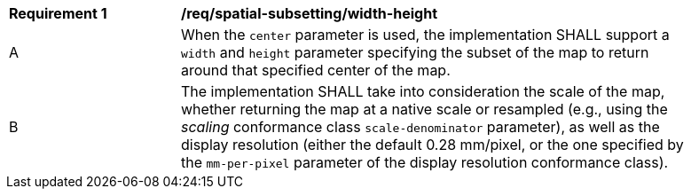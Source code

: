 [[req_spatial-subsetting_width-height-definition]]
[width="90%",cols="2,6a"]
|===
^|*Requirement {counter:req-id}* |*/req/spatial-subsetting/width-height*
^|A |When the `center` parameter is used, the implementation SHALL support a `width` and `height` parameter specifying the subset of the map to return around that specified center of the map.
^|B |The implementation SHALL take into consideration the scale of the map, whether returning the map at a native scale or resampled
(e.g., using the _scaling_ conformance class `scale-denominator` parameter), as well as the display resolution
(either the default 0.28 mm/pixel, or the one specified by the `mm-per-pixel` parameter of the display resolution conformance class).
|===
